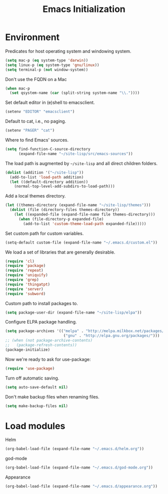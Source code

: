 #+TITLE: Emacs Initialization
#+STARTUP: hideblocks
* Environment

  Predicates for host operating system and windowing system.
  
  #+begin_src emacs-lisp
    (setq mac-p (eq system-type 'darwin))
    (setq linux-p (eq system-type 'gnu/linux))
    (setq terminal-p (not window-system))
  #+end_src

  Don't use the FQDN on a Mac

  #+begin_src emacs-lisp
    (when mac-p
      (set qsystem-name (car (split-string system-name "\\."))))
  #+end_src

  Set default editor in (e)shell to emacsclient.

  #+begin_src emacs-lisp
    (setenv "EDITOR" "emacsclient")
  #+end_src

  Default to cat, i.e., no paging.

  #+begin_src emacs-lisp
    (setenv "PAGER" "cat")
  #+end_src

  Where to find Emacs' sources.

  #+begin_src emacs-lisp
    (setq find-function-C-source-directory
          (expand-file-name "~/site-lisp/src/emacs-sources"))
  #+end_src

  The load path is augmented by =~/site-lisp= and all direct
  children folders.

  #+begin_src emacs-lisp
    (dolist (addition '("~/site-lisp"))
      (add-to-list 'load-path addition)
      (let ((default-directory addition))
        (normal-top-level-add-subdirs-to-load-path)))
  #+end_src

  Add a local themes directory.

  #+begin_src emacs-lisp
    (let ((themes-directory (expand-file-name "~/site-lisp/themes")))
      (dolist (file (directory-files themes-directory))
        (let ((expanded-file (expand-file-name file themes-directory)))
          (when (file-directory-p expanded-file)
            (add-to-list 'custom-theme-load-path expanded-file)))))
  #+end_src

  Set custom path for custom variables.
 
  #+begin_src emacs-lisp
    (setq-default custom-file (expand-file-name "~/.emacs.d/custom.el"))
  #+end_src

  We load a set of libraries that are generally desirable.

  #+begin_src emacs-lisp
    (require 'cl)
    (require 'package)
    (require 'repeat)
    (require 'uniquify)
    (require 'grep)
    (require 'thingatpt)
    (require 'server)
    (require 'subword)
  #+end_src

  Custom path to install packages to.

  #+begin_src emacs-lisp
    (setq package-user-dir (expand-file-name "~/site-lisp/elpa"))
  #+end_src

  Configure ELPA package handling.

  #+begin_src emacs-lisp
    (setq package-archives '(("melpa" . "http://melpa.milkbox.net/packages/")
                              ("gnu" . "http://elpa.gnu.org/packages/")))
    ;; (when (not package-archive-contents)
    ;;   (package-refresh-contents))
    (package-initialize)
   #+end_src

  Now we're ready to ask for use-package:

  #+begin_src emacs-lisp
    (require 'use-package)
  #+end_src

  Turn off automatic saving.

  #+begin_src emacs-lisp
    (setq auto-save-default nil)
  #+end_src

  Don't make backup files when renaming files.

  #+begin_src emacs-lisp
    (setq make-backup-files nil)
  #+end_src

* Load modules

  Helm

  #+begin_src emacs-lisp
    (org-babel-load-file (expand-file-name "~/.emacs.d/helm.org"))
  #+end_src

  god-mode

  #+begin_src emacs-lisp
    (org-babel-load-file (expand-file-name "~/.emacs.d/god-mode.org"))
  #+end_src

  Appearance

  #+begin_src emacs-lisp
    (org-babel-load-file (expand-file-name "~/.emacs.d/appearance.org"))
  #+end_src


